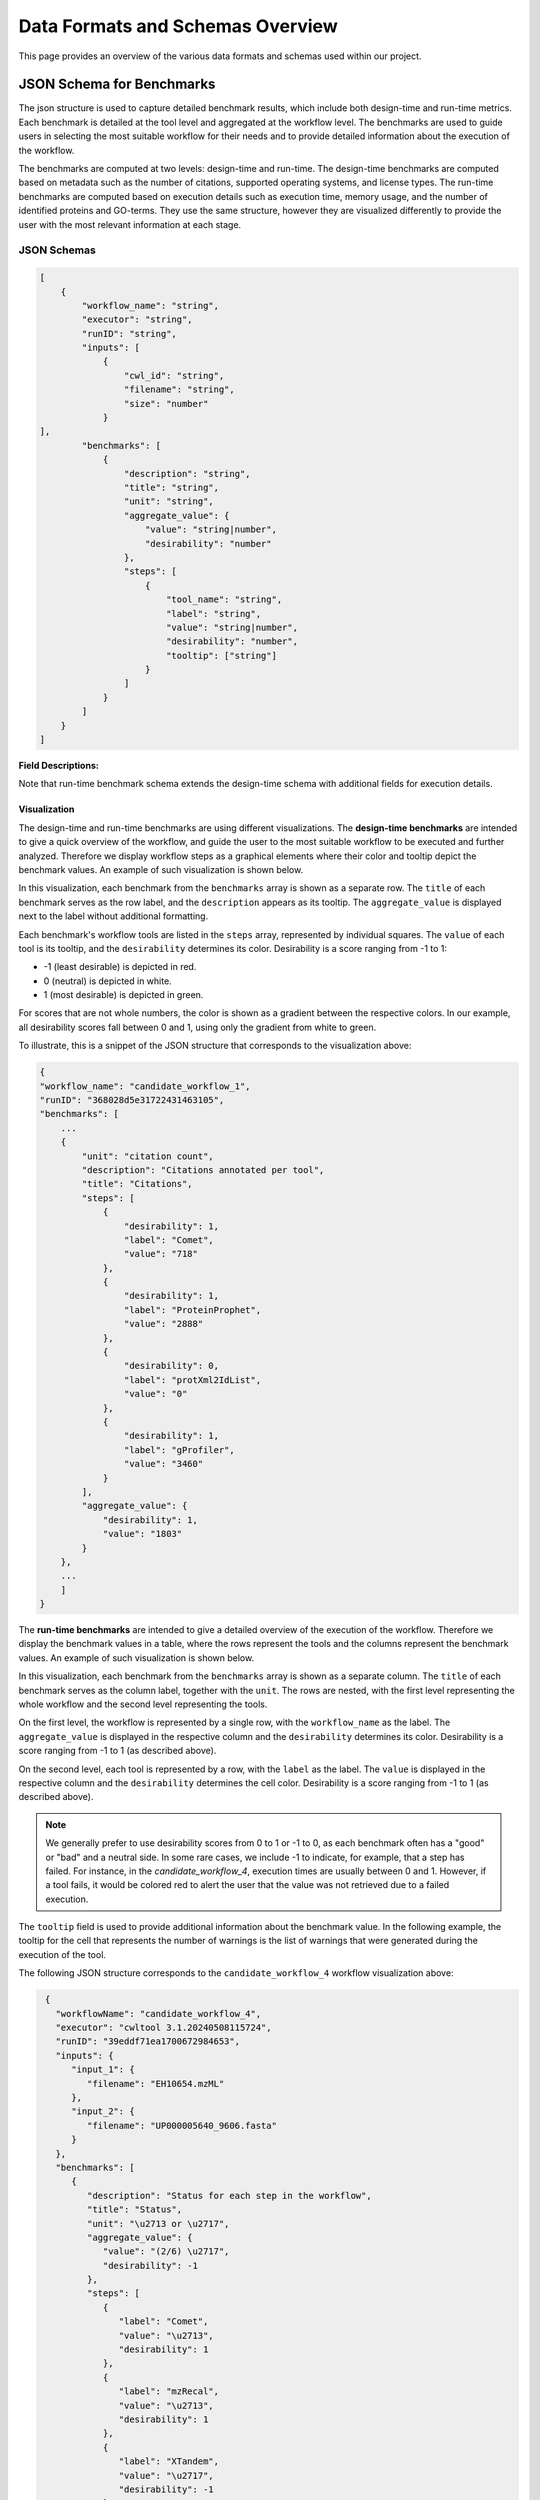 ###################################
Data Formats and Schemas Overview
###################################

This page provides an overview of the various data formats and schemas used within our project. 

**************************
JSON Schema for Benchmarks
**************************

The json structure is used to capture detailed benchmark results, which include both design-time and run-time metrics. Each benchmark is detailed at the tool level and aggregated at the workflow level. The benchmarks are used to guide users in selecting the most suitable workflow for their needs and to provide detailed information about the execution of the workflow.

The benchmarks are computed at two levels: design-time and run-time. The design-time benchmarks are computed based on metadata such as the number of citations, supported operating systems, and license types. The run-time benchmarks are computed based on execution details such as execution time, memory usage, and the number of identified proteins and GO-terms. They use the same structure, however they are visualized differently to provide the user with the most relevant information at each stage.


JSON Schemas
============


.. code-block:: json

    [
        {
            "workflow_name": "string",
            "executor": "string",
            "runID": "string",
            "inputs": [
                {   
                    "cwl_id": "string",
                    "filename": "string",
                    "size": "number"
                }
    ],
            "benchmarks": [
                {
                    "description": "string",
                    "title": "string",
                    "unit": "string",
                    "aggregate_value": {
                        "value": "string|number",
                        "desirability": "number"
                    },
                    "steps": [
                        {
                            "tool_name": "string",
                            "label": "string",
                            "value": "string|number",
                            "desirability": "number",
                            "tooltip": ["string"]
                        }
                    ]
                }
            ]
        }
    ]


.. .. image:: images/run_time_example.png
..    :alt: Run-Time Benchmark Visualization

**Field Descriptions:**


+-----+-----+---------------------+----------+-----------------------------------------------+
|             Field               | Required | Description                                   |
+=====+=====+=====================+==========+===============================================+
|             ``workflow_name``   | Yes      | The name of the workflow.                     |
+-----+-----+---------------------+----------+-----------------------------------------------+
|             ``executor``        | No       | The executor used for the run.                |
+-----+-----+---------------------+----------+-----------------------------------------------+
|             ``runID``           | No       | A unique identifier for the run.              |
+-----+-----+---------------------+----------+-----------------------------------------------+
|             ``inputs``          | No       | An array of input objects.                    |
+-----+-----+---------------------+----------+-----------------------------------------------+
|     |       ``cwl_id``          | No       | The CWL identifier for the input.             |
+-----+-----+---------------------+----------+-----------------------------------------------+
|     |       ``filename``        | No       | The name of the input file.                   |
+-----+-----+---------------------+----------+-----------------------------------------------+
|     |       ``size``            | No       | The size of the input file.                   |
+-----+-----+---------------------+----------+-----------------------------------------------+
|             ``benchmarks``      | Yes      | An array of benchmark objects.                |
+-----+-----+---------------------+----------+-----------------------------------------------+
|     |       ``description``     | Yes      | A description of the benchmark.               |
+-----+-----+---------------------+----------+-----------------------------------------------+
|     |       ``title``           | Yes      | The title of the benchmark.                   |
+-----+-----+---------------------+----------+-----------------------------------------------+
|     |       ``unit``            | Yes      | The unit of the benchmark.                    |
+-----+-----+---------------------+----------+-----------------------------------------------+
|     |       ``aggregate_value`` | Yes      | Aggregated value for the benchmark.           |
+-----+-----+---------------------+----------+-----------------------------------------------+
|     |     | ``value``           | Yes      | The aggregated value.                         |
+-----+-----+---------------------+----------+-----------------------------------------------+
|     |     | ``desirability``    | Yes      | Aggregated desirability score (-1 to 1).      |
+-----+-----+---------------------+----------+-----------------------------------------------+
|     |       ``steps``           | Yes      | An array of step objects detailing each tool. |
+-----+-----+---------------------+----------+-----------------------------------------------+
|     |     | ``tool_name``        | Yes      | The name of the tool.                         |
+-----+-----+---------------------+----------+-----------------------------------------------+
|     |     | ``value``           | Yes      | The computed value for the benchmark step.    |
+-----+-----+---------------------+----------+-----------------------------------------------+
|     |     | ``label``           | Yes      | A human readable benchmark value.             |
+-----+-----+---------------------+----------+-----------------------------------------------+
|     |     | ``desirability``    | Yes      | A score indicating desirability (-1 to 1).    |
+-----+-----+---------------------+----------+-----------------------------------------------+
|     |     | ``tooltip``         | No       | Additional details for the step.              |
+-----+-----+---------------------+----------+-----------------------------------------------+


Note that run-time benchmark schema extends the design-time schema with additional fields for execution details.

Visualization
-------------

The design-time and run-time benchmarks are using different visualizations. The **design-time benchmarks** are intended to give a quick overview of the workflow, and guide the user to the most suitable workflow to be executed and further analyzed. Therefore we display workflow steps as a graphical elements where their color and tooltip depict the benchmark values. An example of such visualization is shown below.

.. image:: images/designtime.png
   :alt: Design-Time Benchmark Visualization

In this visualization, each benchmark from the ``benchmarks`` array is shown as a separate row. The ``title`` of each benchmark serves as the row label, and the ``description`` appears as its tooltip. The ``aggregate_value`` is displayed next to the label without additional formatting.

Each benchmark's workflow tools are listed in the ``steps`` array, represented by individual squares. The ``value`` of each tool is its tooltip, and the ``desirability`` determines its color. Desirability is a score ranging from -1 to 1:

- -1 (least desirable) is depicted in red.
- 0 (neutral) is depicted in white.
- 1 (most desirable) is depicted in green.

For scores that are not whole numbers, the color is shown as a gradient between the respective colors. In our example, all desirability scores fall between 0 and 1, using only the gradient from white to green.

To illustrate, this is a snippet of the JSON structure that corresponds to the visualization above:

.. code-block:: json

    {
    "workflow_name": "candidate_workflow_1",
    "runID": "368028d5e31722431463105",
    "benchmarks": [
        ...
        {
            "unit": "citation count",
            "description": "Citations annotated per tool",
            "title": "Citations",
            "steps": [
                {
                    "desirability": 1,
                    "label": "Comet",
                    "value": "718"
                },
                {
                    "desirability": 1,
                    "label": "ProteinProphet",
                    "value": "2888"
                },
                {
                    "desirability": 0,
                    "label": "protXml2IdList",
                    "value": "0"
                },
                {
                    "desirability": 1,
                    "label": "gProfiler",
                    "value": "3460"
                }
            ],
            "aggregate_value": {
                "desirability": 1,
                "value": "1803"
            }
        },
        ...
        ]
    }

The **run-time benchmarks** are intended to give a detailed overview of the execution of the workflow. Therefore we display the benchmark values in a table, where the rows represent the tools and the columns represent the benchmark values. An example of such visualization is shown below.

.. image:: images/runtime.png
   :alt: Run-Time Benchmark Visualization

In this visualization, each benchmark from the ``benchmarks`` array is shown as a separate column. The ``title`` of each benchmark serves as the column label, together with the ``unit``. The rows are nested, with the first level representing the whole workflow and the second level representing the tools. 

On the first level, the workflow is represented by a single row, with the ``workflow_name`` as the label. The ``aggregate_value`` is displayed in the respective column and the ``desirability`` determines its color. Desirability is a score ranging from -1 to 1 (as described above).

On the second level, each tool is represented by a row, with the ``label`` as the label. The ``value`` is displayed in the respective column and the ``desirability`` determines the cell color. Desirability is a score ranging from -1 to 1 (as described above).

.. note::
   We generally prefer to use desirability scores from 0 to 1 or -1 to 0, as each benchmark often has a "good" or "bad" and a neutral side. In some rare cases, we include -1 to indicate, for example, that a step has failed. For instance, in the `candidate_workflow_4`, execution times are usually between 0 and 1. However, if a tool fails, it would be colored red to alert the user that the value was not retrieved due to a failed execution.

The ``tooltip`` field is used to provide additional information about the benchmark value. In the following example, the tooltip for the cell that represents the number of warnings is the list of warnings that were generated during the execution of the tool.

.. image:: images/runtime-tooltip.png
   :alt: Run-Time Benchmarks with a Tooltip


The following JSON structure corresponds to the ``candidate_workflow_4`` workflow visualization above:

.. code-block:: json

    {
      "workflowName": "candidate_workflow_4",
      "executor": "cwltool 3.1.20240508115724",
      "runID": "39eddf71ea1700672984653",
      "inputs": {
         "input_1": {
            "filename": "EH10654.mzML"
         },
         "input_2": {
            "filename": "UP000005640_9606.fasta"
         }
      },
      "benchmarks": [
         {
            "description": "Status for each step in the workflow",
            "title": "Status",
            "unit": "\u2713 or \u2717",
            "aggregate_value": {
               "value": "(2/6) \u2717",
               "desirability": -1
            },
            "steps": [
               {
                  "label": "Comet",
                  "value": "\u2713",
                  "desirability": 1
               },
               {
                  "label": "mzRecal",
                  "value": "\u2713",
                  "desirability": 1
               },
               {
                  "label": "XTandem",
                  "value": "\u2717",
                  "desirability": -1
               },
               {
                  "label": "ProteinProphet",
                  "value": "-",
                  "desirability": 0
               },
               {
                  "label": "protXml2IdList",
                  "value": "-",
                  "desirability": 0
               },
               {
                  "label": "gProfiler",
                  "value": "-",
                  "desirability": 0
               }
            ]
         },
         {
            "description": "Execution time for each step in the workflow",
            "title": "Execution time",
            "unit": "seconds",
            "aggregate_value": {
               "value": 74,
               "desirability": -1
            },
            "steps": [
               {
                  "label": "Comet",
                  "value": 39,
                  "desirability": 0.7
               },
               {
                  "label": "mzRecal",
                  "value": 34,
                  "desirability": 0.7
               },
               {
                  "label": "XTandem",
                  "value": 1,
                  "desirability": -1
               },
               {
                  "label": "ProteinProphet",
                  "value": "-",
                  "desirability": 0
               },
               {
                  "label": "protXml2IdList",
                  "value": "-",
                  "desirability": 0
               },
               {
                  "label": "gProfiler",
                  "value": "-",
                  "desirability": 0
               }
            ]
         },
         ...
      ]
   }

Notice that the status icons are explicitly provided in the JSON file as Unicode characters. The check mark (✔, ``\u2713``) is used to indicate that the tool has successfully executed, while the cross (✘, ``\u2717``) is used to indicate that the tool has failed. The dash (-) is used to indicate that the tool has not been executed.

Other Formats
=============
In addition to the JSON formats described above, we use other data formats such as APE-specific domain annotations within the project. These formats are either described externally and referenced or will be added to this document in the future.

